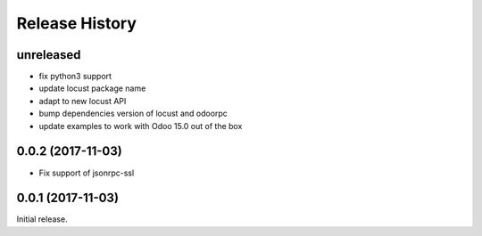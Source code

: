 .. :changelog:

Release History
===============

unreleased
----------

* fix python3 support
* update locust package name
* adapt to new locust API
* bump dependencies version of locust and odoorpc
* update examples to work with Odoo 15.0 out of the box

0.0.2 (2017-11-03)
------------------

* Fix support of jsonrpc-ssl

0.0.1 (2017-11-03)
------------------

Initial release.
